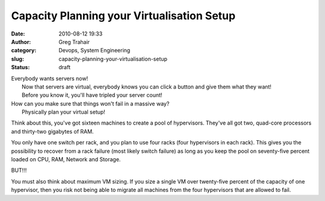 Capacity Planning your Virtualisation Setup
###########################################
:date: 2010-08-12 19:33
:author: Greg Trahair
:category: Devops, System Engineering
:slug: capacity-planning-your-virtualisation-setup
:status: draft

| Everybody wants servers now!
|  Now that servers are virtual, everybody knows you can click a button
  and give them what they want!
|  Before you know it, you'll have tripled your server count!
|  |image0|

| How can you make sure that things won't fail in a massive way?
|  Physically plan your virtual setup!

Think about this, you've got sixteen machines to create a pool of
hypervisors. They've all got two, quad-core processors and thirty-two
gigabytes of RAM.

You only have one switch per rack, and you plan to use four racks (four
hypervisors in each rack). This gives you the possibility to recover
from a rack failure (most likely switch failure) as long as you keep the
pool on seventy-five percent loaded on CPU, RAM, Network and Storage.

BUT!!!

You must also think about maximum VM sizing. If you size a single VM
over twenty-five percent of the capacity of one hypervisor, then you
risk not being able to migrate all machines from the four hypervisors
that are allowed to fail.

.. |image0| image:: http://monkeyswithbuttons.files.wordpress.com/2010/08/dilberts-monkey-virtualisation.gif
   :target: http://monkeyswithbuttons.files.wordpress.com/2010/08/dilberts-monkey-virtualisation.gif
